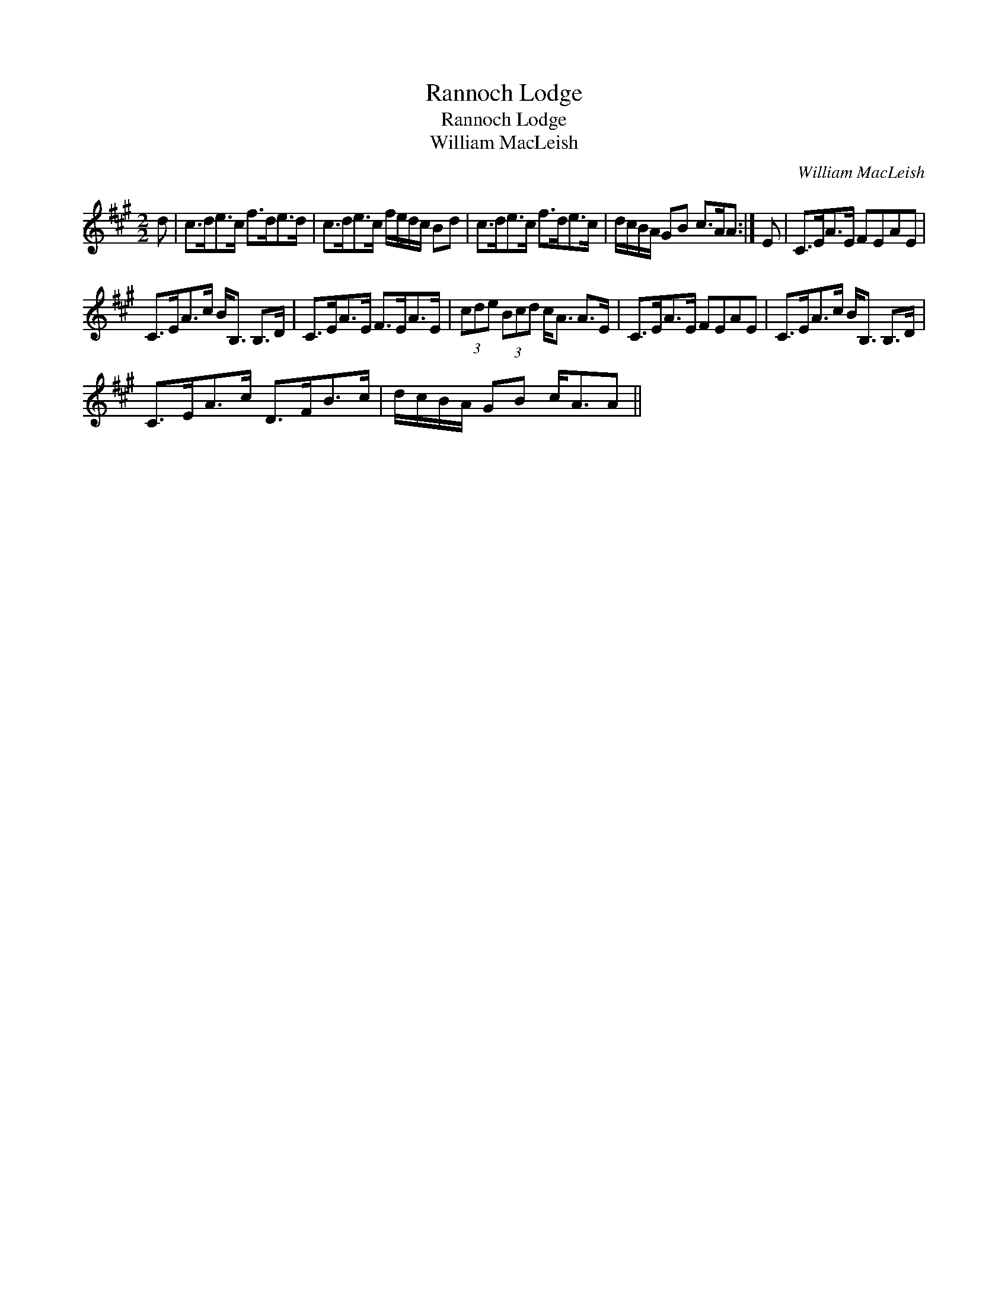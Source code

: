 X:1
T:Rannoch Lodge
T:Rannoch Lodge
T:William MacLeish
C:William MacLeish
L:1/8
M:2/2
K:A
V:1 treble 
V:1
 d | c>de>c f>de>d | c>de>c f/e/d/c/ Bd | c>de>c f>de>c | d/c/B/A/ GB c>AA :| E | C>EA>E FEAE | %7
 C>EA>c B<B, B,>D | C>EA>E F>EA>E | (3cde (3Bcd c<A A>E | C>EA>E FEAE | C>EA>c B<B, B,>D | %12
 C>EA>c D>FB>c | d/c/B/A/ GB c<AA || %14

